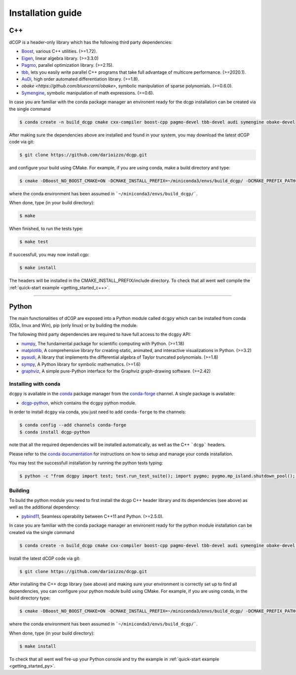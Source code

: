 .. _installationguide:

Installation guide
==================

C++
---

dCGP is a header-only library which has the following third party dependencies:

* `Boost <http://www.boost.org/>`_, various C++ utilities. (>=1.72).
* `Eigen <http://eigen.tuxfamily.org/index.php?title=Main_Page>`_, linear algebra library. (>=3.3.0)
* `Pagmo <https://github.com/esa/pagmo2>`_, parallel optimization library. (>=2.15).
* `tbb <https://github.com/intel/tbb>`_, lets you easily write parallel C++ programs that take full advantage of multicore performance. (>=2020.1).
* `AuDi <http://darioizzo.github.io/audi/>`_, high order automated differentiation library. (>=1.8).
* `obake <https://github.com/bluescarni/obake>`,  symbolic manipulation of sparse polynomials. (>=0.6.0). 
* `Symengine <https://github.com/symengine/symengine>`_, symbolic manipulation of math expressions. (>=0.6).

In case you are familiar with the conda package manager an environent ready for the dcgp installation can be created via the single command

.. code-block:: console

   $ conda create -n build_dcgp cmake cxx-compiler boost-cpp pagmo-devel tbb-devel audi symengine obake-devel

After making sure the dependencies above are installed and found in your system, you may download
the latest dCGP code via git:

.. code-block:: console

   $ git clone https://github.com/darioizzo/dcgp.git

and configure your build using CMake. For example, if you are using conda, make a build directory and type:

.. code-block:: console

   $ cmake -DBoost_NO_BOOST_CMAKE=ON -DCMAKE_INSTALL_PREFIX=~/miniconda3/envs/build_dcgp/ -DCMAKE_PREFIX_PATH=~/miniconda3/envs/build_dcgp/ ../

where the conda environment has been assumed in ```~/miniconda3/envs/build_dcgp/```.

When done, type (in your build directory):

.. code-block:: console

   $ make 

When finished, to run the tests type:

.. code-block:: console

   $ make test

If successfull, you may now install cgp:

.. code-block:: console

   $ make install

The headers will be installed in the CMAKE_INSTALL_PREFIX/include directory. 
To check that all went well compile the :ref:`quick-start example <getting_started_c++>`.



-----------------------------------------------------------------------

Python
------
The main functionalities of dCGP are exposed into a Python module called ``dcgpy`` which
can be installed from conda (OSx, linux and Win), pip (only linux) or by building the module.

The following third party dependencies are required to have full access to the ``dcgpy`` API:

* `numpy <https://numpy.org/>`_, The fundamental package for scientific computing with Python. (>=1.18)
* `matplotlib <https://matplotlib.org/>`_,  A comprehensive library for creating static, animated, and interactive visualizations in Python. (>=3.2)
* `pyaudi <http://darioizzo.github.io/audi/>`_, A library that implements the differential algebra of Taylor truncated polynomials. (>=1.8)
* `sympy <https://www.sympy.org/en/index.html>`_, A Python library for symbolic mathematics. (>=1.6)
* `graphviz <https://graphviz.readthedocs.io/en/stable/>`_, A simple pure-Python interface for the Graphviz graph-drawing software. (>=2.42)


Installing with conda
^^^^^^^^^^^^^^^^^^^^^
``dcgpy`` is available in the `conda <https://conda.io/en/latest/>`__ package manager
from the `conda-forge <https://conda-forge.org/>`__ channel. A single package is available:

* `dcgp-python <https://anaconda.org/conda-forge/dcccgp-python>`__, which contains the ``dcgpy`` python module.

In order to install ``dcgpy`` via conda, you just need
to add ``conda-forge`` to the channels:

.. code-block:: console

   $ conda config --add channels conda-forge
   $ conda install dcgp-python

note that all the required dependencies will be installed automatically, as well as the C++ ```dcgp``` headers.

Please refer to the `conda documentation <https://conda.io/en/latest/>`__ for instructions
on how to setup and manage your conda installation.

You may test the successfull installation by running the python tests typing:

.. code-block:: console

   $ python -c "from dcgpy import test; test.run_test_suite(); import pygmo; pygmo.mp_island.shutdown_pool(); pygmo.mp_bfe.shutdown_pool()"


Building
^^^^^^^^^^^^^^^^^^^^^^^^^^

To build the python module you need to first install the dcgp C++ header library and its dependencies (see above) as well as the additional dependency:

* `pybind11 <https://github.com/pybind/pybind11>`_, Seamless operability between C++11 and Python. (>=2.5.0). 

In case you are familiar with the conda package manager an environent ready for the python module installation can be created via the single command

.. code-block:: console

   $ conda create -n build_dcgp cmake cxx-compiler boost-cpp pagmo-devel tbb-devel audi symengine obake-devel pybind11

Install the latest dCGP code via git:

.. code-block:: console

   $ git clone https://github.com/darioizzo/dcgp.git

After installing the C++ dcgp library (see above) and making sure your environment is correctly set up to find all dependencies, you can 
configure your python module build using CMake. For example, if you are using conda, in the build directory type:

.. code-block:: console

   $ cmake -DBoost_NO_BOOST_CMAKE=ON -DCMAKE_INSTALL_PREFIX=~/miniconda3/envs/build_dcgp/ -DCMAKE_PREFIX_PATH=~/miniconda3/envs/build_dcgp/ -DDCGP_BUILD_DCGP=OFF -DDCGP_BUILD_DCGPY=ON ../

where the conda environment has been assumed in ```~/miniconda3/envs/build_dcgp/```.

When done, type (in your build directory):

.. code-block:: console

   $ make install

To check that all went well fire-up your Python console and try the example in :ref:`quick-start example <getting_started_py>`.
